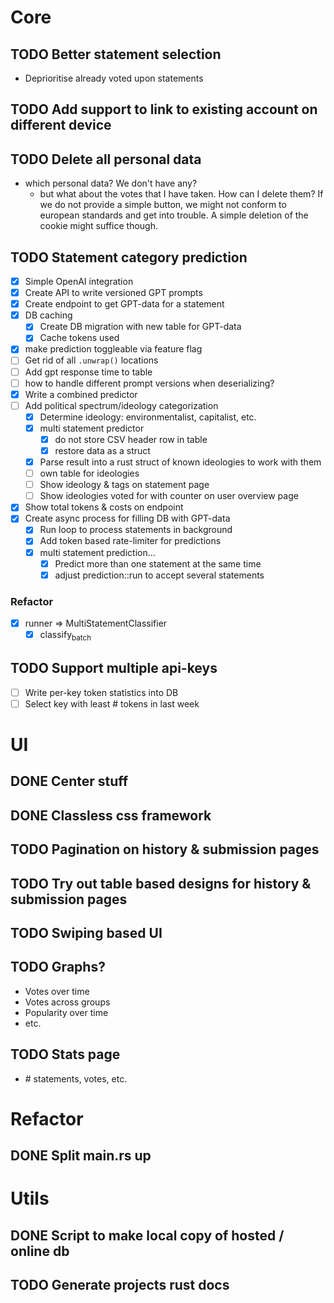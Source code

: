 * Core
** TODO Better statement selection
- Deprioritise already voted upon statements
** TODO Add support to link to existing account on different device
** TODO Delete all personal data
- which personal data? We don't have any?
  - but what about the votes that I have taken. How can I delete them? If we do
    not provide a simple button, we might not conform to european standards and
    get into trouble. A simple deletion of the cookie might suffice though.
** TODO Statement category prediction
- [X] Simple OpenAI integration
- [X] Create API to write versioned GPT prompts
- [X] Create endpoint to get GPT-data for a statement
- [X] DB caching
  - [X] Create DB migration with new table for GPT-data
  - [X] Cache tokens used
- [X] make prediction toggleable via feature flag
- [ ] Get rid of all =.unwrap()= locations
- [ ] Add gpt response time to table
- [ ] how to handle different prompt versions when deserializing?
- [X] Write a combined predictor
- [-] Add political spectrum/ideology categorization
  - [X] Determine ideology: environmentalist, capitalist, etc.
  - [X] multi statement predictor
    - [X] do not store CSV header row in table
    - [X] restore data as a struct
  - [X] Parse result into a rust struct of known ideologies to work with them
  - [ ] own table for ideologies
  - [ ] Show ideology & tags on statement page
  - [ ] Show ideologies voted for with counter on user overview page
- [X] Show total tokens & costs on endpoint
- [X] Create async process for filling DB with GPT-data
  - [X] Run loop to process statements in background
  - [X] Add token based rate-limiter for predictions
  - [X] multi statement prediction...
    - [X] Predict more than one statement at the same time
    - [X] adjust prediction::run to accept several statements
*** Refactor
- [X] runner ⇒ MultiStatementClassifier
  - [X] classify_batch
** TODO Support multiple api-keys
- [ ] Write per-key token statistics into DB
- [ ] Select key with least # tokens in last week
* UI
** DONE Center stuff
CLOSED: [2023-02-21 Di 19:55]
** DONE Classless css framework
CLOSED: [2023-02-21 Di 19:55]
** TODO Pagination on history & submission pages
** TODO Try out table based designs for history & submission pages
** TODO Swiping based UI
** TODO Graphs?
- Votes over time
- Votes across groups
- Popularity over time
- etc.
** TODO Stats page
- # statements, votes, etc.
* Refactor
** DONE Split main.rs up
CLOSED: [2023-02-21 Di 20:50]
* Utils
** DONE Script to make local copy of hosted / online db
** TODO Generate projects rust docs

